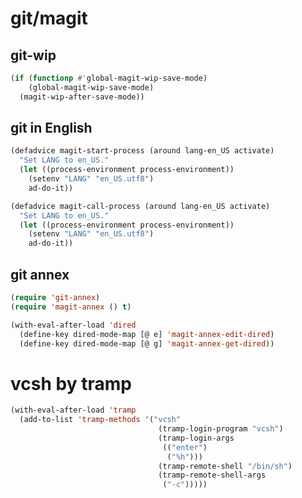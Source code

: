 * git/magit
:PROPERTIES:
:ID:       2945a736-1523-4cd8-8b7c-a58fed61f7f8
:END:
** git-wip
#+name: git-wip
#+begin_src emacs-lisp
  (if (functionp #'global-magit-wip-save-mode)
      (global-magit-wip-save-mode)
    (magit-wip-after-save-mode))
#+end_src

** git in English
#+name: git-english
#+begin_src emacs-lisp :tangle no
  (defadvice magit-start-process (around lang-en_US activate)
    "Set LANG to en_US."
    (let ((process-environment process-environment))
      (setenv "LANG" "en_US.utf8")
      ad-do-it))

  (defadvice magit-call-process (around lang-en_US activate)
    "Set LANG to en_US."
    (let ((process-environment process-environment))
      (setenv "LANG" "en_US.utf8")
      ad-do-it))
#+end_src

** git annex
#+name: git-annex
#+begin_src emacs-lisp
  (require 'git-annex)
  (require 'magit-annex () t)

  (with-eval-after-load 'dired
    (define-key dired-mode-map [@ e] 'magit-annex-edit-dired)
    (define-key dired-mode-map [@ g] 'magit-annex-get-dired))
#+end_src

* vcsh by tramp
#+name: vsh-by-tramp
#+begin_src emacs-lisp
  (with-eval-after-load 'tramp
    (add-to-list 'tramp-methods '("vcsh"
                                   (tramp-login-program "vcsh")
                                   (tramp-login-args
                                    (("enter")
                                     ("%h")))
                                   (tramp-remote-shell "/bin/sh")
                                   (tramp-remote-shell-args
                                    ("-c")))))
#+end_src
